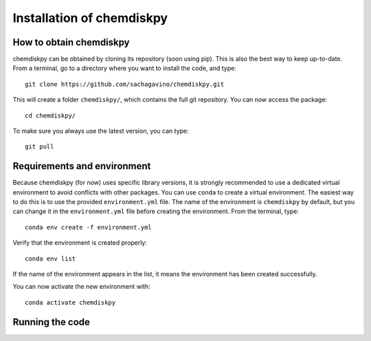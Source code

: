 Installation of chemdiskpy
************

How to obtain chemdiskpy
=================

chemdiskpy can be obtained by cloning its repository (soon using pip). This is also the best way to keep up-to-date.
From a terminal, go to a directory where you want to install the code, and type:: 


    git clone https://github.com/sachagavino/chemdiskpy.git


This will create a folder ``chemdiskpy/``, which contains the full git repository. You can now access the package::


    cd chemdiskpy/


To make sure you always use the latest version, you can type:: 


    git pull



Requirements and environment
=================

Because chemdiskpy (for now) uses specific library versions, it is strongly recommended to use a dedicated virtual environment to avoid conflicts with other packages. You can use ``conda`` to create a virtual environment. 
The easiest way to do this is to use the provided ``environment.yml`` file. The name of the environment is ``chemdiskpy`` by default, but you can change it in the ``environment.yml`` file before creating the environment.
From the terminal, type::

    conda env create -f environment.yml

Verify that the environment is created properly::

    conda env list

If the name of the environment appears in the list, it means the environment has been created successfully. 

You can now activate the new environment with::

    conda activate chemdiskpy


Running the code
=================


